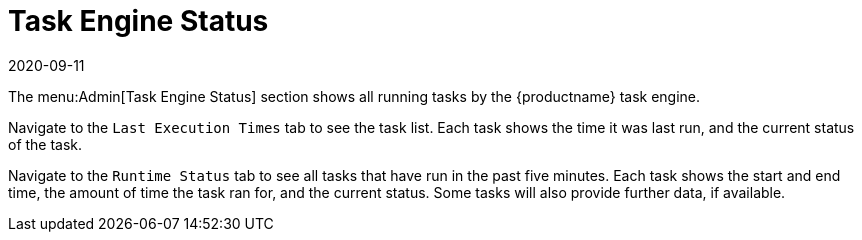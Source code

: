 [[ref-admin-status]]
= Task Engine Status
:revdate: 2020-09-11
:page-revdate: {revdate}

The menu:Admin[Task Engine Status] section shows all running tasks by the {productname} task engine.

Navigate to the [guimenu]``Last Execution Times`` tab to see the task list.
Each task shows the time it was last run, and the current status of the task.

Navigate to the [guimenu]``Runtime Status`` tab to see all tasks that have run in the past five minutes.
Each task shows the start and end time, the amount of time the task ran for, and the current status.
Some tasks will also provide further data, if available.
